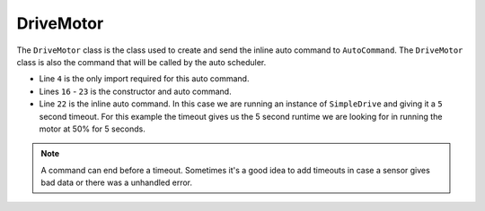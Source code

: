 DriveMotor
==========

The ``DriveMotor`` class is the class used to create and send the inline auto command to ``AutoCommand``. The ``DriveMotor`` class is also the command that will be called by the auto scheduler. 

.. tabs::

    .. tab:: Java

        .. code-block:: java
            :linenos:

            package frc.robot.commands.auto;

            // import the SimpleDrive command
            import frc.robot.commands.driveCommands.SimpleDrive;

            /**
             * DriveMotor class
             * <p>
             * This class creates the inline auto command to drive the motor
             */
            public class DriveMotor extends AutoCommand
            {
                /**
                 * Constructor
                 */
                public DriveMotor()
                {
                    /**
                     * Calls the SimpleDrive command and adds a 5 second timeout
                     * When the timeout is complete it will call the end() method in the SimpleDrive command
                     */
                    super(new SimpleDrive().withTimeout(5)); 
                }
            }

- Line ``4`` is the only import required for this auto command.
- Lines ``16`` - ``23`` is the constructor and auto command.
- Line ``22`` is the inline auto command. In this case we are running an instance of ``SimpleDrive`` and giving it a ``5`` second timeout. For this example the timeout gives us the 5 second runtime we are looking for in running the motor at 50% for 5 seconds. 

.. note:: A command can end before a timeout. Sometimes it's a good idea to add timeouts in case a sensor gives bad data or there was a unhandled error. 